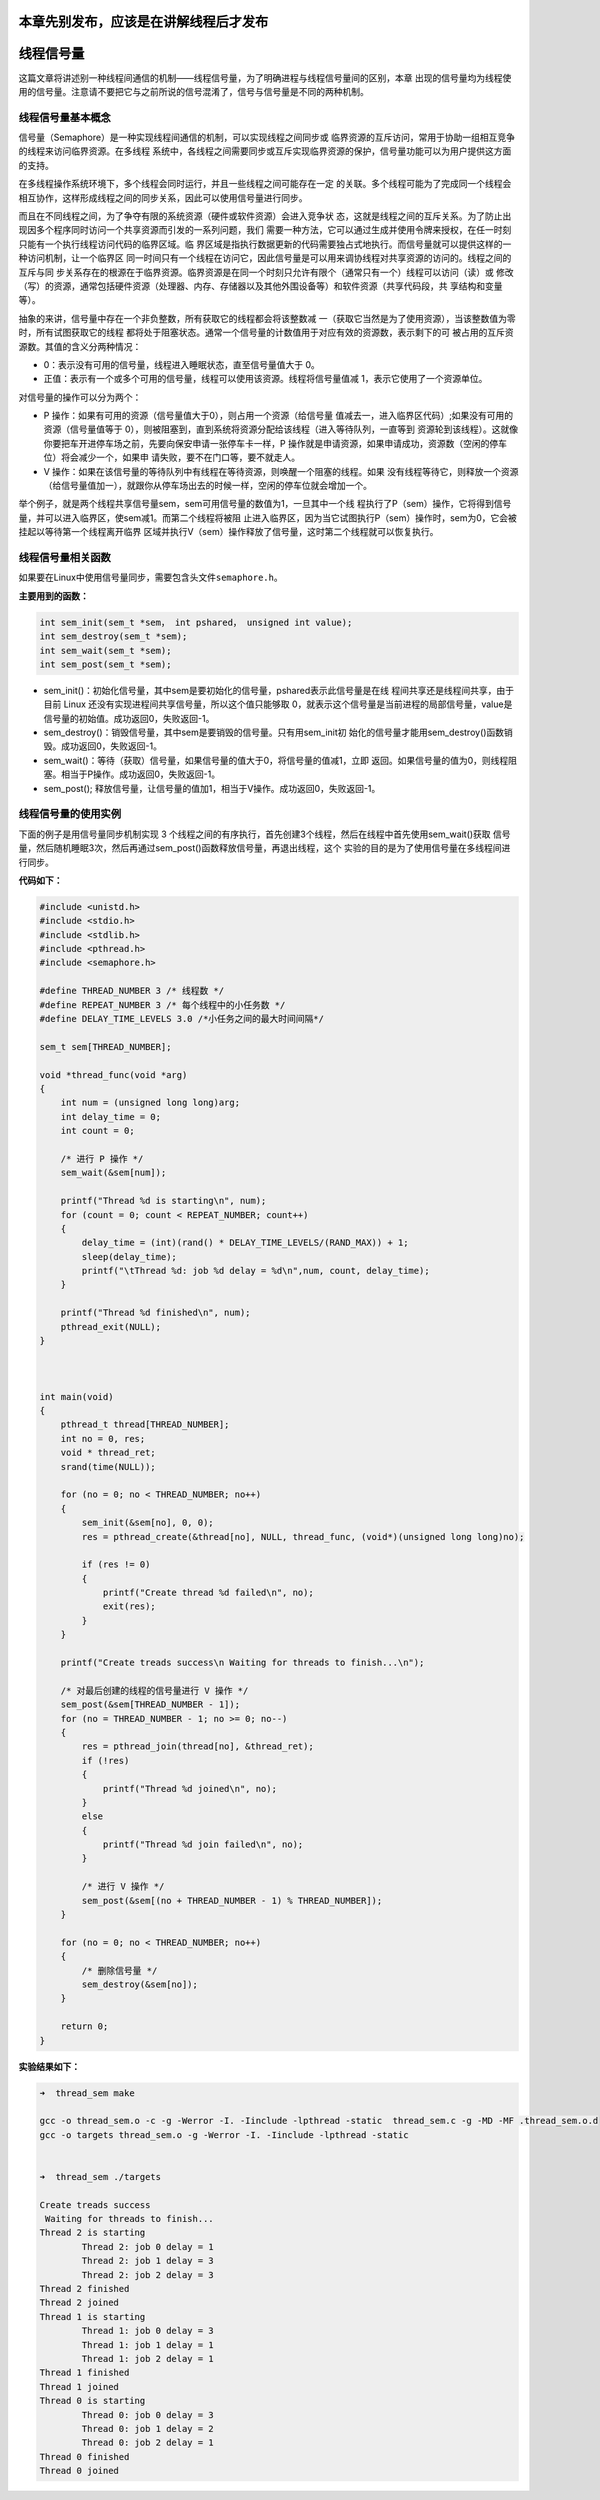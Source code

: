 本章先别发布，应该是在讲解线程后才发布
======================================

线程信号量
==========

这篇文章将讲述别一种线程间通信的机制——线程信号量，为了明确进程与线程信号量间的区别，本章
出现的信号量均为线程使用的信号量。注意请不要把它与之前所说的信号混淆了，信号与信号量是不同的两种机制。

线程信号量基本概念
------------------

信号量（Semaphore）是一种实现线程间通信的机制，可以实现线程之间同步或
临界资源的互斥访问，常用于协助一组相互竞争的线程来访问临界资源。在多线程
系统中，各线程之间需要同步或互斥实现临界资源的保护，信号量功能可以为用户提供这方面的支持。

在多线程操作系统环境下，多个线程会同时运行，并且一些线程之间可能存在一定
的关联。多个线程可能为了完成同一个线程会相互协作，这样形成线程之间的同步关系，因此可以使用信号量进行同步。

而且在不同线程之间，为了争夺有限的系统资源（硬件或软件资源）会进入竞争状
态，这就是线程之间的互斥关系。为了防止出现因多个程序同时访问一个共享资源而引发的一系列问题，我们
需要一种方法，它可以通过生成并使用令牌来授权，在任一时刻只能有一个执行线程访问代码的临界区域。临
界区域是指执行数据更新的代码需要独占式地执行。而信号量就可以提供这样的一种访问机制，让一个临界区
同一时间只有一个线程在访问它，因此信号量是可以用来调协线程对共享资源的访问的。线程之间的互斥与同
步关系存在的根源在于临界资源。临界资源是在同一个时刻只允许有限个（通常只有一个）线程可以访问（读）或
修改（写）的资源，通常包括硬件资源（处理器、内存、存储器以及其他外围设备等）和软件资源（共享代码段，共
享结构和变量等）。

抽象的来讲，信号量中存在一个非负整数，所有获取它的线程都会将该整数减
一（获取它当然是为了使用资源），当该整数值为零时，所有试图获取它的线程
都将处于阻塞状态。通常一个信号量的计数值用于对应有效的资源数，表示剩下的可
被占用的互斥资源数。其值的含义分两种情况：

-  0：表示没有可用的信号量，线程进入睡眠状态，直至信号量值大于 0。

-  正值：表示有一个或多个可用的信号量，线程可以使用该资源。线程将信号量值减
   1，表示它使用了一个资源单位。

对信号量的操作可以分为两个：

-  P
   操作：如果有可用的资源（信号量值大于0），则占用一个资源（给信号量
   值减去一，进入临界区代码）;如果没有可用的资源（信号量值等于
   0），则被阻塞到，直到系统将资源分配给该线程（进入等待队列，一直等到
   资源轮到该线程）。这就像你要把车开进停车场之前，先要向保安申请一张停车卡一样，P
   操作就是申请资源，如果申请成功，资源数（空闲的停车位）将会减少一个，如果申
   请失败，要不在门口等，要不就走人。

-  V
   操作：如果在该信号量的等待队列中有线程在等待资源，则唤醒一个阻塞的线程。如果
   没有线程等待它，则释放一个资源（给信号量值加一），就跟你从停车场出去的时候一样，空闲的停车位就会增加一个。

举个例子，就是两个线程共享信号量sem，sem可用信号量的数值为1，一旦其中一个线
程执行了P（sem）操作，它将得到信号量，并可以进入临界区，使sem减1。而第二个线程将被阻
止进入临界区，因为当它试图执行P（sem）操作时，sem为0，它会被挂起以等待第一个线程离开临界
区域并执行V（sem）操作释放了信号量，这时第二个线程就可以恢复执行。

线程信号量相关函数
------------------

如果要在Linux中使用信号量同步，需要包含头文件\ ``semaphore.h``\ 。

**主要用到的函数：**

.. code:: c

    int sem_init(sem_t *sem， int pshared， unsigned int value);
    int sem_destroy(sem_t *sem);
    int sem_wait(sem_t *sem);
    int sem_post(sem_t *sem);

-  sem_init()：初始化信号量，其中sem是要初始化的信号量，pshared表示此信号量是在线
   程间共享还是线程间共享，由于目前
   Linux 还没有实现进程间共享信号量，所以这个值只能够取
   0，就表示这个信号量是当前进程的局部信号量，value是信号量的初始值。成功返回0，失败返回-1。

-  sem_destroy()：销毁信号量，其中sem是要销毁的信号量。只有用sem_init初
   始化的信号量才能用sem_destroy()函数销毁。成功返回0，失败返回-1。

-  sem_wait()：等待（获取）信号量，如果信号量的值大于0，将信号量的值减1，立即
   返回。如果信号量的值为0，则线程阻塞。相当于P操作。成功返回0，失败返回-1。

-  sem_post();
   释放信号量，让信号量的值加1，相当于V操作。成功返回0，失败返回-1。

线程信号量的使用实例
--------------------

下面的例子是用信号量同步机制实现 3
个线程之间的有序执行，首先创建3个线程，然后在线程中首先使用sem_wait()获取
信号量，然后随机睡眠3次，然后再通过sem_post()函数释放信号量，再退出线程，这个
实验的目的是为了使用信号量在多线程间进行同步。

**代码如下：**

.. code:: c

    #include <unistd.h>
    #include <stdio.h>
    #include <stdlib.h>
    #include <pthread.h>
    #include <semaphore.h>

    #define THREAD_NUMBER 3 /* 线程数 */
    #define REPEAT_NUMBER 3 /* 每个线程中的小任务数 */
    #define DELAY_TIME_LEVELS 3.0 /*小任务之间的最大时间间隔*/

    sem_t sem[THREAD_NUMBER];

    void *thread_func(void *arg)
    {
        int num = (unsigned long long)arg;
        int delay_time = 0;
        int count = 0;

        /* 进行 P 操作 */
        sem_wait(&sem[num]);

        printf("Thread %d is starting\n", num);
        for (count = 0; count < REPEAT_NUMBER; count++)
        {
            delay_time = (int)(rand() * DELAY_TIME_LEVELS/(RAND_MAX)) + 1;
            sleep(delay_time);
            printf("\tThread %d: job %d delay = %d\n",num, count, delay_time);
        }

        printf("Thread %d finished\n", num);
        pthread_exit(NULL);
    }



    int main(void)
    {
        pthread_t thread[THREAD_NUMBER];
        int no = 0, res;
        void * thread_ret;
        srand(time(NULL));

        for (no = 0; no < THREAD_NUMBER; no++)
        {
            sem_init(&sem[no], 0, 0);
            res = pthread_create(&thread[no], NULL, thread_func, (void*)(unsigned long long)no);

            if (res != 0)
            {
                printf("Create thread %d failed\n", no);
                exit(res);
            }
        }

        printf("Create treads success\n Waiting for threads to finish...\n");

        /* 对最后创建的线程的信号量进行 V 操作 */
        sem_post(&sem[THREAD_NUMBER - 1]);
        for (no = THREAD_NUMBER - 1; no >= 0; no--)
        {
            res = pthread_join(thread[no], &thread_ret);
            if (!res)
            {
                printf("Thread %d joined\n", no);
            }
            else
            {
                printf("Thread %d join failed\n", no);
            }

            /* 进行 V 操作 */
            sem_post(&sem[(no + THREAD_NUMBER - 1) % THREAD_NUMBER]);
        }

        for (no = 0; no < THREAD_NUMBER; no++)
        {
            /* 删除信号量 */
            sem_destroy(&sem[no]);
        }

        return 0;
    }

**实验结果如下：**

.. code:: bash

    ➜  thread_sem make     

    gcc -o thread_sem.o -c -g -Werror -I. -Iinclude -lpthread -static  thread_sem.c -g -MD -MF .thread_sem.o.d
    gcc -o targets thread_sem.o -g -Werror -I. -Iinclude -lpthread -static 


    ➜  thread_sem ./targets

    Create treads success
     Waiting for threads to finish...
    Thread 2 is starting
            Thread 2: job 0 delay = 1
            Thread 2: job 1 delay = 3
            Thread 2: job 2 delay = 3
    Thread 2 finished
    Thread 2 joined
    Thread 1 is starting
            Thread 1: job 0 delay = 3
            Thread 1: job 1 delay = 1
            Thread 1: job 2 delay = 1
    Thread 1 finished
    Thread 1 joined
    Thread 0 is starting
            Thread 0: job 0 delay = 3
            Thread 0: job 1 delay = 2
            Thread 0: job 2 delay = 1
    Thread 0 finished
    Thread 0 joined

